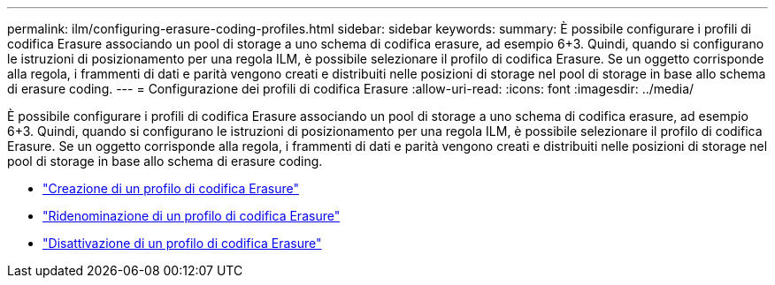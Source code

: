 ---
permalink: ilm/configuring-erasure-coding-profiles.html 
sidebar: sidebar 
keywords:  
summary: È possibile configurare i profili di codifica Erasure associando un pool di storage a uno schema di codifica erasure, ad esempio 6+3. Quindi, quando si configurano le istruzioni di posizionamento per una regola ILM, è possibile selezionare il profilo di codifica Erasure. Se un oggetto corrisponde alla regola, i frammenti di dati e parità vengono creati e distribuiti nelle posizioni di storage nel pool di storage in base allo schema di erasure coding. 
---
= Configurazione dei profili di codifica Erasure
:allow-uri-read: 
:icons: font
:imagesdir: ../media/


[role="lead"]
È possibile configurare i profili di codifica Erasure associando un pool di storage a uno schema di codifica erasure, ad esempio 6+3. Quindi, quando si configurano le istruzioni di posizionamento per una regola ILM, è possibile selezionare il profilo di codifica Erasure. Se un oggetto corrisponde alla regola, i frammenti di dati e parità vengono creati e distribuiti nelle posizioni di storage nel pool di storage in base allo schema di erasure coding.

* link:creating-erasure-coding-profile.html["Creazione di un profilo di codifica Erasure"]
* link:renaming-erasure-coding-profile.html["Ridenominazione di un profilo di codifica Erasure"]
* link:deactivating-erasure-coding-profile.html["Disattivazione di un profilo di codifica Erasure"]

